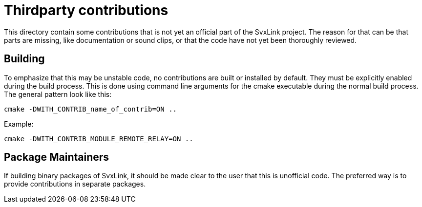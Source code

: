 = Thirdparty contributions =

This directory contain some contributions that is not yet an official part of
the SvxLink project. The reason for that can be that parts are missing, like
documentation or sound clips, or that the code have not yet been thoroughly
reviewed.

== Building ==
To emphasize that this may be unstable code, no contributions are built or
installed by default. They must be explicitly enabled during the build process.
This is done using command line arguments for the cmake executable during the
normal build process. The general pattern look like this:

  cmake -DWITH_CONTRIB_name_of_contrib=ON ..

Example:

  cmake -DWITH_CONTRIB_MODULE_REMOTE_RELAY=ON ..

== Package Maintainers ==
If building binary packages of SvxLink, it should be made clear to the user
that this is unofficial code. The preferred way is to provide contributions in
separate packages.
